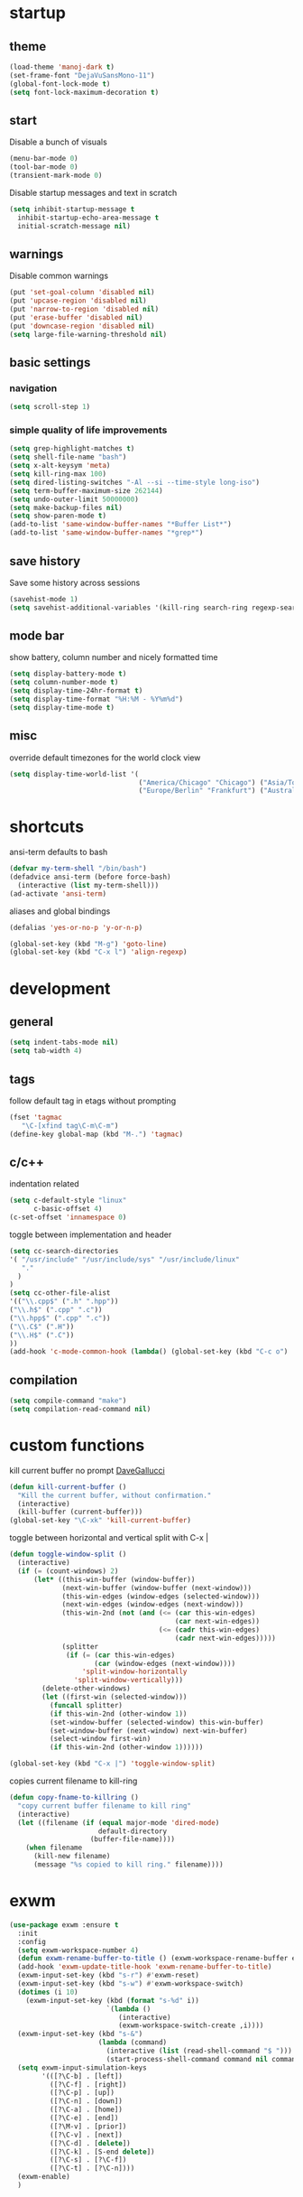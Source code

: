 * startup
** theme
#+BEGIN_SRC emacs-lisp
(load-theme 'manoj-dark t)
(set-frame-font "DejaVuSansMono-11")
(global-font-lock-mode t)
(setq font-lock-maximum-decoration t)
#+END_SRC
** start
Disable a bunch of visuals
#+BEGIN_SRC emacs-lisp
(menu-bar-mode 0)
(tool-bar-mode 0)
(transient-mark-mode 0)
#+END_SRC
Disable startup messages and text in scratch
#+BEGIN_SRC emacs-lisp
(setq inhibit-startup-message t
  inhibit-startup-echo-area-message t
  initial-scratch-message nil)
#+END_SRC
** warnings
Disable common warnings
#+BEGIN_SRC emacs-lisp
(put 'set-goal-column 'disabled nil)
(put 'upcase-region 'disabled nil)
(put 'narrow-to-region 'disabled nil)
(put 'erase-buffer 'disabled nil)
(put 'downcase-region 'disabled nil)
(setq large-file-warning-threshold nil)
#+END_SRC
** basic settings
*** navigation
#+BEGIN_SRC emacs-lisp
(setq scroll-step 1)
#+END_SRC
*** simple quality of life improvements
#+BEGIN_SRC emacs-lisp
(setq grep-highlight-matches t)
(setq shell-file-name "bash")
(setq x-alt-keysym 'meta)
(setq kill-ring-max 100)
(setq dired-listing-switches "-Al --si --time-style long-iso")
(setq term-buffer-maximum-size 262144)
(setq undo-outer-limit 50000000)
(setq make-backup-files nil)
(setq show-paren-mode t)
(add-to-list 'same-window-buffer-names "*Buffer List*")
(add-to-list 'same-window-buffer-names "*grep*")
#+END_SRC
** save history
Save some history across sessions
#+BEGIN_SRC emacs-lisp
(savehist-mode 1)
(setq savehist-additional-variables '(kill-ring search-ring regexp-search-ring))
#+END_SRC
** mode bar
show battery, column number and nicely formatted time
#+BEGIN_SRC emacs-lisp
(setq display-battery-mode t)
(setq column-number-mode t)
(setq display-time-24hr-format t)
(setq display-time-format "%H:%M - %Y%m%d")
(setq display-time-mode t)
#+END_SRC
** misc
override default timezones for the world clock view
#+BEGIN_SRC emacs-lisp
(setq display-time-world-list '(
                                ("America/Chicago" "Chicago") ("Asia/Tokyo" "Japan")
                                ("Europe/Berlin" "Frankfurt") ("Australia/Sydney" "Australia") ))
#+END_SRC
* shortcuts
ansi-term defaults to bash
#+BEGIN_SRC emacs-lisp
(defvar my-term-shell "/bin/bash")
(defadvice ansi-term (before force-bash)
  (interactive (list my-term-shell)))
(ad-activate 'ansi-term)
#+END_SRC
aliases and global bindings
#+BEGIN_SRC emacs-lisp
(defalias 'yes-or-no-p 'y-or-n-p)

(global-set-key (kbd "M-g") 'goto-line)
(global-set-key (kbd "C-x l") 'align-regexp)
#+END_SRC
* development
** general
#+BEGIN_SRC emacs-lisp
(setq indent-tabs-mode nil)
(setq tab-width 4)
#+END_SRC
** tags
follow default tag in etags without prompting
#+BEGIN_SRC emacs-lisp
(fset 'tagmac
   "\C-[xfind tag\C-m\C-m")
(define-key global-map (kbd "M-.") 'tagmac)
#+END_SRC
** c/c++
indentation related
#+BEGIN_SRC emacs-lisp
(setq c-default-style "linux"
      c-basic-offset 4)
(c-set-offset 'innamespace 0)
#+END_SRC
toggle between implementation and header
#+BEGIN_SRC emacs-lisp
(setq cc-search-directories
'( "/usr/include" "/usr/include/sys" "/usr/include/linux"
   "."
  )
)
(setq cc-other-file-alist
'(("\\.cpp$" (".h" ".hpp"))
("\\.h$" (".cpp" ".c"))
("\\.hpp$" (".cpp" ".c"))
("\\.C$" (".H"))
("\\.H$" (".C"))
))
(add-hook 'c-mode-common-hook (lambda() (global-set-key (kbd "C-c o") 'ff-find-other-file)))
#+END_SRC

** compilation
#+BEGIN_SRC emacs-lisp
(setq compile-command "make")
(setq compilation-read-command nil)
#+END_SRC
* custom functions
kill current buffer no prompt [[http://www.dotemacs.de/dotfiles/DaveGallucci.emacs.html][DaveGallucci]]
#+BEGIN_SRC emacs-lisp
(defun kill-current-buffer ()
  "Kill the current buffer, without confirmation."
  (interactive)
  (kill-buffer (current-buffer)))
(global-set-key "\C-xk" 'kill-current-buffer)
#+END_SRC
toggle between horizontal and vertical split with C-x |
#+BEGIN_SRC emacs-lisp
(defun toggle-window-split ()
  (interactive)
  (if (= (count-windows) 2)
      (let* ((this-win-buffer (window-buffer))
             (next-win-buffer (window-buffer (next-window)))
             (this-win-edges (window-edges (selected-window)))
             (next-win-edges (window-edges (next-window)))
             (this-win-2nd (not (and (<= (car this-win-edges)
                                         (car next-win-edges))
                                     (<= (cadr this-win-edges)
                                         (cadr next-win-edges)))))
             (splitter
              (if (= (car this-win-edges)
                     (car (window-edges (next-window))))
                  'split-window-horizontally
                'split-window-vertically)))
        (delete-other-windows)
        (let ((first-win (selected-window)))
          (funcall splitter)
          (if this-win-2nd (other-window 1))
          (set-window-buffer (selected-window) this-win-buffer)
          (set-window-buffer (next-window) next-win-buffer)
          (select-window first-win)
          (if this-win-2nd (other-window 1))))))

(global-set-key (kbd "C-x |") 'toggle-window-split)
#+END_SRC
copies current filename to kill-ring
#+BEGIN_SRC emacs-lisp
(defun copy-fname-to-killring ()
  "copy current buffer filename to kill ring"
  (interactive)
  (let ((filename (if (equal major-mode 'dired-mode)
                      default-directory
                    (buffer-file-name))))
    (when filename
      (kill-new filename)
      (message "%s copied to kill ring." filename))))
#+END_SRC
* exwm
#+BEGIN_SRC emacs-lisp
(use-package exwm :ensure t
  :init
  :config
  (setq exwm-workspace-number 4)
  (defun exwm-rename-buffer-to-title () (exwm-workspace-rename-buffer exwm-title))
  (add-hook 'exwm-update-title-hook 'exwm-rename-buffer-to-title)
  (exwm-input-set-key (kbd "s-r") #'exwm-reset)
  (exwm-input-set-key (kbd "s-w") #'exwm-workspace-switch)
  (dotimes (i 10)
    (exwm-input-set-key (kbd (format "s-%d" i))
                        `(lambda ()
                           (interactive)
                           (exwm-workspace-switch-create ,i))))
  (exwm-input-set-key (kbd "s-&")
                      (lambda (command)
                        (interactive (list (read-shell-command "$ ")))
                        (start-process-shell-command command nil command)))
  (setq exwm-input-simulation-keys
        '(([?\C-b] . [left])
          ([?\C-f] . [right])
          ([?\C-p] . [up])
          ([?\C-n] . [down])
          ([?\C-a] . [home])
          ([?\C-e] . [end])
          ([?\M-v] . [prior])
          ([?\C-v] . [next])
          ([?\C-d] . [delete])
          ([?\C-k] . [S-end delete])
          ([?\C-s] . [?\C-f])
          ([?\C-t] . [?\C-n])))
  (exwm-enable)
  )
#+END_SRC
* helm
#+BEGIN_SRC emacs-lisp
(use-package helm
             :demand t
             :diminish helm-mode
             :init
             (progn
               (require 'helm-config)
               (setq helm-candidate-number-limit 100)
               (setq helm-idle-delay 0.0
                     helm-input-idle-delay 0.01
                     helm-yas-display-key-on-candidate t
                     helm-quick-update t
                     helm-M-x-requires-pattern nil)
               (helm-mode)
               )
             :bind (
                    ("C-h a" . helm-apropos)
                    ("C-x C-b" . helm-buffers-list)
                    ("C-x b" . helm-buffers-list)
                    ("M-y" . helm-show-kill-ring)
                    ("M-x" . helm-M-x)
                    ("C-x C-f" . helm-find-files)
                    ("C-c h o" . helm-occur)
                    ("C-c h r" . helm-register)
                    ("C-c h b" . helm-resume)
                    )
             :config
             (setq helm-command-prefix-key "C-c h")
             (setq helm-autoresize-min-height 25)
             (setq helm-autoresize-max-height 25)
             (setq helm-split-window-in-side-p t
                   helm-move-to-line-cycle-in-source t
                   helm-ff-search-library-in-sexp t
                   helm-scroll-amount 8
                   helm-ff-file-name-history-use-recentf t)
             (setq helm-buffer-max-length nil)
             (helm-mode 1)
             (helm-autoresize-mode 1)
             (define-key  helm-map (kbd "<tab>") 'helm-execute-persistent-action)
             (define-key  helm-map (kbd "C-i") 'helm-execute-persistent-action)
             (define-key  helm-map (kbd "C-z") 'helm-select-action)
             :ensure helm)
#+END_SRC
* company
** general company
#+BEGIN_SRC 
(use-package company
  :ensure t
  :pin melpa
  :config
  (setq company-idle-delay 0)
  (add-hook 'after-init-hook 'global-company-mode)
  ;; use normal C-n and C-p to move across options
  (define-key company-active-map (kbd "M-n") nil)
  (define-key company-active-map (kbd "M-p") nil)
  (define-key company-active-map (kbd "M-j") 'company-select-previous)
  (define-key company-active-map (kbd "M-k") 'company-select-next)
  ;; setup tab to manually trigger company completion
  (define-key company-mode-map (kbd "TAB") 'company-indent-or-complete-common)
  (define-key company-active-map (kbd "TAB") 'company-complete-common)
  ;; setup M-h to show documentation for items on the autocomplete menu
  (define-key company-active-map (kbd "M-h") 'company-show-doc-buffer)
  (setq company-global-modes '(not term-mode not compilation-mode))
  )
#+END_SRC
** irony for c/c++ completion
#+BEGIN_SRC emacs-lisp
(use-package company-irony
  :ensure t
  :config
  (require 'company)
  (add-to-list 'company-backends 'company-irony))
#+END_SRC
irony itself, I had to apt-get install libclang-3.5-dev for the irony install to work. I also had to apt-get install cmake
[[https://github.com/Andersbakken/rtags/issues/983][Issue 983]]
[[https://github.com/Sarcasm/irony-mode/issues/167][Issue 167]]
#+BEGIN_SRC emacs-lisp
(use-package irony
  :ensure t
  :config
  (add-hook 'c++-mode-hook 'irony-mode)
  (add-hook 'c-mode-hook 'irony-mode)
  (add-hook 'irony-mode-hook 'irony-cdb-autosetup-compile-options))
#+END_SRC
* org
first bullet mode
#+BEGIN_SRC emacs-lisp
(use-package org-bullets
  :ensure t
  :config
  (add-hook 'org-mode-hook (lambda () (org-bullets-mode))))
#+END_SRC
now configure org (default installed)
#+BEGIN_SRC emacs-lisp
(setq org-use-speed-commands 1)
(setq org-list-description-max-indent 5)
(setq org-export-html-postamble nil)
(setq org-log-done 'note)

(setq org-confirm-babel-evaluate nil)
(org-babel-do-load-languages 'org-babel-load-languages '( (emacs-lisp . t) (sh . t) (R . t) ))

(global-set-key (kbd "C-c a") 'org-agenda)
(setq org-agenda-files (quote ("~/todo.org")))
(setq org-agenda-window-setup (quote current-window))

(define-key global-map (kbd "C-c l") 'org-store-link)
(define-key global-map (kbd "C-c c") 'org-capture)
(setq org-capture-templates '(("t" "todo" entry (file+headline "~/todo.org" "Tasks") "* TODO %?")))
#+END_SRC
* dired subtree
a much nicer dired (can in-place expand subdirectory contents)
#+BEGIN_SRC emacs-lisp
(use-package dired-subtree
             :config
             (define-key dired-mode-map "i" 'dired-subtree-insert)
             (define-key dired-mode-map ";" 'dired-subtree-remove)
             :ensure dired-subtree)
#+END_SRC
* wrap region
automatically encloses double quotes or parens
#+BEGIN_SRC emacs-lisp
(use-package wrap-region
  :ensure wrap-region
  :config (wrap-region-global-mode t)
  :diminish wrap-region-mode)
#+END_SRC
* which key
show options for bindings in realtime
#+BEGIN_SRC emacs-lisp
(use-package which-key
  :ensure t
  :init
  (which-key-mode))
#+END_SRC
* dmenu
for exwm
#+BEGIN_SRC emacs-lisp
(use-package dmenu
  :ensure t
  :bind
  ("s-SPC" . dmenu))
#+END_SRC
* magit
#+BEGIN_SRC emacs-lisp
(use-package magit :ensure t)
#+END_SRC
* ess
#+BEGIN_SRC emacs-lisp
(use-package ess
             :init (require 'ess-site)
             :config
             (setq inferior-R-program-name "/usr/local/bin/R")
             (setq ess-eval-visibly-p nil)
             (setq ess-directory "/home/andres")
             (defun ava-ess-settings () ;http://stackoverflow.com/questions/780796/emacs-ess-mode-tabbing-for-comment-region
               (setq ess-indent-with-fancy-comments nil))
             (add-hook 'ess-mode-hook #'ava-ess-settings)
             :ensure ess)
#+END_SRC
